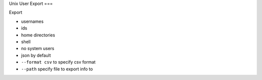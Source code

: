 Unix User Export
===

Export 

- usernames
- ids
- home directories
- shell
- no system users
- json by default
- ``--format csv`` to specify csv format
- ``--path`` specify file to export info to



